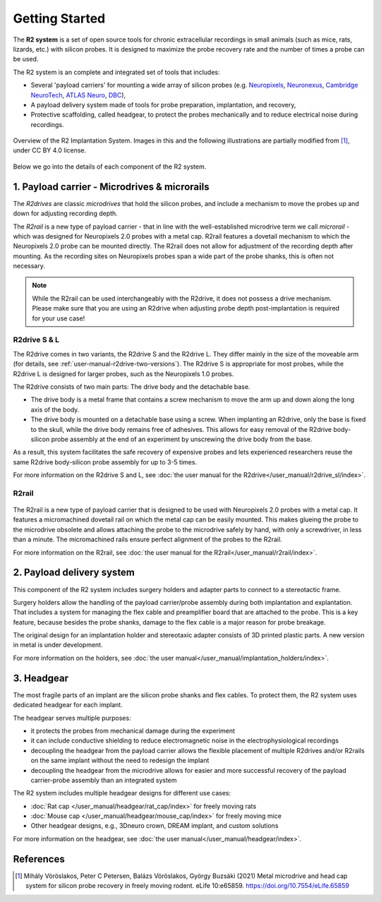.. _getting-started:

Getting Started
===============

The **R2 system** is a set of open source tools for chronic extracellular recordings in small animals (such as mice, rats, lizards, etc.) with silicon probes. It is designed to maximize the probe recovery rate and the number of times a probe can be used.

The R2 system is an complete and integrated set of tools that includes:

* Several 'payload carriers' for mounting a wide array of silicon probes (e.g. `Neuropixels <https://www.neuropixels.org/>`__, `Neuronexus <https://www.neuronexus.com/>`__, `Cambridge NeuroTech <https://www.cambridgeneurotech.com/>`__, `ATLAS Neuro <https://www.atlasneuro.com/>`__, `DBC <https://diagnosticbiochips.com/>`__),
* A payload delivery system made of tools for probe preparation, implantation, and recovery,
* Protective scaffolding, called headgear, to protect the probes mechanically and to reduce electrical noise during recordings.


.. figure:: ../_static/images/r2_implantation_system_overview.png
   :alt: R2 system overview
   :align: center
   :width: 600px

   Overview of the R2 Implantation System. Images in this and the following illustrations are partially modified from [#f1]_, under CC BY 4.0 license.

Below we go into the details of each component of the R2 system.


.. _getting-started-payload-carrier:

1. Payload carrier - Microdrives & microrails
~~~~~~~~~~~~~~~~~~~~~~~~~~~~~~~~~~~~~~~~~~~~~

.. image:: ../_static/images/getting_started_carrier.png
   :alt: Payload carrier

The *R2drives* are classic *microdrives* that hold the silicon probes, and include a mechanism to move the probes up and down for adjusting recording depth.

The *R2rail* is a new type of payload carrier - that in line with the well-established microdrive term we call *microrail* - which was designed for Neuropixels 2.0 probes with a metal cap. R2rail features a dovetail mechanism to which the Neuropixels 2.0 probe can be mounted directly. The R2rail does not allow for adjustment of the recording depth after mounting. As the recording sites on Neuropixels probes span a wide part of the probe shanks, this is often not necessary.

.. note::  
    While the R2rail can be used interchangeably with the R2drive, it does not possess a drive mechanism. Please make sure that you are using an R2drive when adjusting probe depth post-implantation is required for your use case\!

.. _getting-started-r2drive:

R2drive S & L
^^^^^^^^^^^^^

The R2drive comes in two variants, the R2drive S and the R2drive L. They differ mainly in the size of the moveable arm (for details, see :ref:`user-manual-r2drive-two-versions`). The R2drive S is appropriate for most probes, while the R2drive L is designed for larger probes, such as the Neuropixels 1.0 probes.

The R2drive consists of two main parts: The drive body and the detachable base. 

* The drive body is a metal frame that contains a screw mechanism to move the arm up and down along the long axis of the body. 
* The drive body is mounted on a detachable base using a screw. When implanting an R2drive, only the base is fixed to the skull, while the drive body remains free of adhesives. This allows for easy removal of the R2drive body-silicon probe assembly at the end of an experiment by unscrewing the drive body from the base. 

As a result, this system facilitates the safe recovery of expensive probes and lets experienced researchers reuse the same R2drive body-silicon probe assembly for up to 3-5 times.

For more information on the R2drive S and L, see :doc:`the user manual for the R2drive</user_manual/r2drive_sl/index>`.

.. _getting-started-r2rail:

R2rail
^^^^^^


.. figure:: ../_static/images/r2rail_on_holder.png
   :alt: R2rail mounted on 3D printed holder


The R2rail is a new type of payload carrier that is designed to be used with Neuropixels 2.0 probes with a metal cap. 
It features a micromachined dovetail rail on which the metal cap can be easily mounted. This makes glueing the probe to the microdrive obsolete 
and allows attaching the probe to the microdrive safely by hand, with only a screwdriver, in less than a minute. 
The micromachined rails ensure perfect alignment of the probes to the R2rail.

For more information on the R2rail, see :doc:`the user manual for the R2rail</user_manual/r2rail/index>`.

.. _getting-started-payload-delivery-system:

2. Payload delivery system
~~~~~~~~~~~~~~~~~~~~~~~~~~

.. image:: ../_static/images/getting_started_delivery.png
   :alt: Delivery system

This component of the R2 system includes surgery holders and adapter parts to connect to a stereotactic frame. 

Surgery holders allow the handling of the payload carrier/probe assembly during both implantation and explantation. That includes a system for managing the flex cable and preamplifier board that are attached to the probe. This is a key feature, because besides the probe shanks, damage to the flex cable is a major reason for probe breakage.  

The original design for an implantation holder and stereotaxic adapter consists of 3D printed plastic parts. A new version in metal is under development. 

For more information on the holders, see :doc:`the user manual</user_manual/implantation_holders/index>`.

.. _getting-started-headgear:

3. Headgear
~~~~~~~~~~~

.. image:: ../_static/images/getting_started_headgear.png
   :alt: Headgear

The most fragile parts of an implant are the silicon probe shanks and flex cables. To protect them, the R2 system uses dedicated headgear for each implant. 

The headgear serves multiple purposes:

* it protects the probes from mechanical damage during the experiment
* it can include conductive shielding to reduce electromagnetic noise in the electrophysiological recordings
* decoupling the headgear from the payload carrier allows the flexible placement of multiple R2drives and/or R2rails on the same implant without the need to redesign the implant
* decoupling the headgear from the microdrive allows for easier and more successful recovery of the payload carrier-probe assembly than an integrated system

The R2 system includes multiple headgear designs for different use cases:

* :doc:`Rat cap </user_manual/headgear/rat_cap/index>` for freely moving rats
* :doc:`Mouse cap </user_manual/headgear/mouse_cap/index>` for freely moving mice
* Other headgear designs, e.g., 3Dneuro crown, DREAM implant, and custom solutions

For more information on the headgear, see :doc:`the user manual</user_manual/headgear/index>`.

.. _getting-started-references:

References
~~~~~~~~~~~
.. [#f1] Mihály Vöröslakos, Peter C Petersen, Balázs Vöröslakos, György Buzsáki (2021) Metal microdrive and head cap system for silicon probe recovery in freely moving rodent. eLife 10:e65859. `https://doi.org/10.7554/eLife.65859 <https://doi.org/10.7554/eLife.65859>`__
